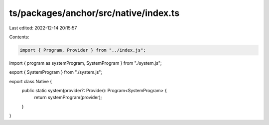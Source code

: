 ts/packages/anchor/src/native/index.ts
======================================

Last edited: 2022-12-14 20:15:57

Contents:

.. code-block:: ts

    import { Program, Provider } from "../index.js";
import { program as systemProgram, SystemProgram } from "./system.js";

export { SystemProgram } from "./system.js";

export class Native {
  public static system(provider?: Provider): Program<SystemProgram> {
    return systemProgram(provider);
  }
}


